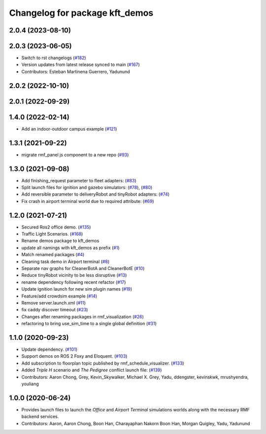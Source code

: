 ^^^^^^^^^^^^^^^^^^^^^^^^^^^^^^^
Changelog for package kft_demos
^^^^^^^^^^^^^^^^^^^^^^^^^^^^^^^

2.0.4 (2023-08-10)
------------------

2.0.3 (2023-06-05)
------------------
* Switch to rst changelogs (`#182 <https://github.com/open-rmf/kft_demos/pull/182>`_)
* Version updates from latest release synced to main (`#167 <https://github.com/open-rmf/kft_demos/pull/167>`_)
* Contributors: Esteban Martinena Guerrero, Yadunund

2.0.2 (2022-10-10)
------------------

2.0.1 (2022-09-29)
------------------

1.4.0 (2022-02-14)
------------------
* Add an indoor-outdoor campus example (`#121 <https://github.com/open-rmf/kft_demos/pull/121>`_)

1.3.1 (2021-09-22)
------------------
* migrate rmf_panel js component to a new repo (`#93 <https://github.com/open-rmf/kft_demos/pull/93>`_)

1.3.0 (2021-09-08)
------------------
* Add finishing_request parameter to fleet adapters: (`#83 <https://github.com/open-rmf/kft_demos/pull/83>`_)
* Split launch files for ignition and gazebo simulators: (`#78 <https://github.com/open-rmf/kft_demos/pull/77>`_), (`#80 <https://github.com/open-rmf/kft_demos/pull/80>`_)
* Add reversible parameter to deliveryRobot and tinyRobot adapters: (`#74 <https://github.com/open-rmf/kft_demos/pull/74>`_)
* Fix crash in airport terminal world due to required attribute: (`#69 <https://github.com/open-rmf/kft_demos/pull/69>`_)

1.2.0 (2021-07-21)
------------------
* Secured Ros2 office demo. (`#135 <https://github.com/osrf/kft_demos/pull/135>`_)
* Traffic Light Scenarios. (`#168 <https://github.com/osrf/kft_demos/pull/168>`_)
* Rename demos package to kft_demos
* update all namings with kft_demos as prefix (`#1 <https://github.com/open-rmf/kft_demos/pull/1>`_)
* Match renamed packages (`#4 <https://github.com/open-rmf/kft_demos/pull/4>`_)
* Cleaning task demo in Airport terminal (`#8 <https://github.com/open-rmf/kft_demos/pull/8>`_)
* Separate nav graphs for CleanerBotA and CleanerBotE (`#10 <https://github.com/open-rmf/kft_demos/pull/10>`_)
* Reduce tinyRobot vicinity to be less disruptive (`#13 <https://github.com/open-rmf/kft_demos/pull/13>`_)
* rename dependency following recent refactor (`#17 <https://github.com/open-rmf/kft_demos/pull/17>`_)
* Update ignition launch for new sim plugin names (`#19 <https://github.com/open-rmf/kft_demos/pull/19>`_)
* Feature/add crowdsim example (`#14 <https://github.com/open-rmf/kft_demos/pull/14>`_)
* Remove server.launch.xml (`#11 <https://github.com/open-rmf/kft_demos/pull/11>`_)
* fix caddy discover timeout (`#23 <https://github.com/open-rmf/kft_demos/pull/23>`_)
* Changes after renaming packages in rmf_visualization (`#26 <https://github.com/open-rmf/kft_demos/pull/26>`_)
* refactoring to bring use_sim_time to a single global definition (`#31 <https://github.com/open-rmf/kft_demos/pull/31>`_)

1.1.0 (2020-09-23)
------------------
* Update dependency. (`#101 <https://github.com/osrf/kft_demos/pull/101>`_)
* Support demos on ROS 2 Foxy and Eloquent. (`#103 <https://github.com/osrf/kft_demos/pull/103>`_)
* Add subscription to floorplan topic published by rmf_schedule_visualizer. (`#133 <https://github.com/osrf/kft_demos/pull/133>`_)
* Added `Triple H` scenario and `The Pedigree` conflict launch file: (`#139 <https://github.com/osrf/kft_demos/pull/139>`_)
* Contributors: Aaron Chong, Grey, Kevin_Skywalker, Michael X. Grey, Yadu, ddengster, kevinskwk, mrushyendra, youliang

1.0.0 (2020-06-24)
------------------
* Provides launch files to launch the `Office` and `Airport Terminal` simulations worlds along with the necessary RMF backend services.
* Contributors: Aaron, Aaron Chong, Boon Han, Charayaphan Nakorn Boon Han, Morgan Quigley, Yadu, Yadunund
